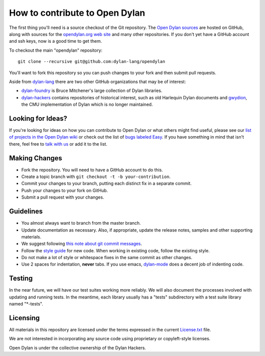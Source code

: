 *******************************
How to contribute to Open Dylan
*******************************

The first thing you'll need is a source checkout of the Git
repository.  The `Open Dylan sources
<https://github.com/dylan-lang/opendylan>`_ are hosted on GitHub,
along with sources for the `opendylan.org web site
<https://github.com/dylan-lang/website>`_ and many other repositories.
If you don't yet have a GitHub account and ssh keys, now is a good
time to get them.

To checkout the main "opendylan" repository::

    git clone --recursive git@github.com:dylan-lang/opendylan

You'll want to fork this repository so you can push changes to your
fork and then submit pull requests.

Aside from `dylan-lang <https://github.com/dylan-lang>`_ there are two
other GitHub organizations that may be of interest:

* `dylan-foundry <https://github.com/dylan-foundry>`_ is Bruce
  Mitchener's large collection of Dylan libraries.

* `dylan-hackers <https://github.com/dylan-hackers>`_ contains
  repositories of historical interest, such as old Harlequin Dylan
  documents and `gwydion <https://github.com/dylan-hackers/gwydion>`_,
  the CMU implementation of Dylan which is no longer maintained.

Looking for Ideas?
==================

If you're looking for ideas on how you can contribute to Open Dylan or
what others might find useful, please see our `list of projects in the
Open Dylan wiki <https://github.com/dylan-lang/opendylan/wiki>`_ or
check out the list of `bugs labeled Easy
<https://github.com/dylan-lang/opendylan/labels/Easy>`_.  If you have
something in mind that isn't there, feel free to `talk with us
<http://opendylan.org/community/>`_ or add it to the list.

Making Changes
==============

* Fork the repository. You will need to have a GitHub account to do
  this.
* Create a topic branch with ``git checkout -t -b your-contribution``.
* Commit your changes to your branch, putting each distinct fix in
  a separate commit.
* Push your changes to your fork on GitHub.
* Submit a pull request with your changes.

Guidelines
==========

* You almost always want to branch from the master branch.
* Update documentation as necessary. Also, if appropriate, update the
  release notes, samples and other supporting materials.
* We suggest following `this note about git commit messages
  <http://tbaggery.com/2008/04/19/a-note-about-git-commit-messages.html>`_.
* Follow the `style guide
  <http://opendylan.org/documentation/style-guide/index.html>`_ for
  new code. When working in existing code, follow the existing style.
* Do not make a lot of style or whitespace fixes in the same commit as
  other changes.
* Use 2 spaces for indentation, **never** tabs.  If you use emacs,
  `dylan-mode <https://github.com/dylan-lang/dylan-mode>`_ does a
  decent job of indenting code.

Testing
=======

In the near future, we will have our test suites working more
reliably. We will also document the processes involved with updating
and running tests. In the meantime, each library usually has a "tests"
subdirectory with a test suite library named "\*-tests".

Licensing
=========

All materials in this repository are licensed under the terms
expressed in the current `License.txt
<https://github.com/dylan-lang/opendylan/blob/master/License.txt>`_
file.

We are not interested in incorporating any source code using
proprietary or copyleft-style licenses.

Open Dylan is under the collective ownership of the Dylan
Hackers.
